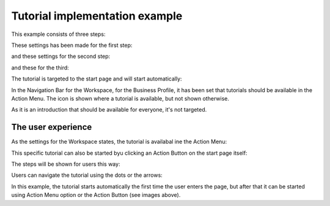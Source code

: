 Tutorial implementation example
==============================================

This example consists of three steps:

.. image:: tutorial-example-1-new2.png

These settings has been made for the first step:

.. image:: tutorial-example-2-new2.png

and these settings for the second step:

.. image:: tutorial-example-3-new2.png

and these for the third:

.. image:: tutorial-example-4-new2.png

The tutorial is targeted to the start page and will start automatically:

.. image:: tutorial-example-5-new2.png

In the Navigation Bar for the Workspace, for the Business Profile, it has been set that tutorials should be available in the Action Menu. The icon is shown where a tutorial is available, but not shown otherwise.

.. image:: tutorial-example-6-new.png

As it is an introduction that should be available for everyone, it's not targeted.

The user experience
----------------------
As the settings for the Workspace states, the tutorial is availabal ine the Action Menu:

.. image:: tutorial-action-menu.png

This specific tutorial can also be started byu clicking an Action Button on the start page itself:

.. image:: tutorial-actionbutton.png

The steps will be shown for users this way:

.. image:: tutorial-example-7-new.png
.. image:: tutorial-example-8-new.png
.. image:: tutorial-example-9-new.png

Users can navigate the tutorial using the dots or the arrows:

.. image:: tutorial-example-10-new.png

In this example, the tutorial starts automatically the first time the user enters the page, but after that it can be started using Action Menu option or the Action Button (see images above).
